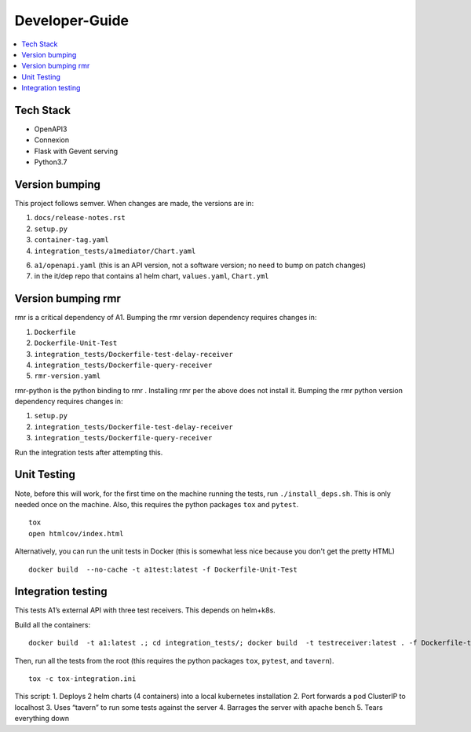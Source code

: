 .. This work is licensed under a Creative Commons Attribution 4.0 International License.
.. http://creativecommons.org/licenses/by/4.0

Developer-Guide
===============

.. contents::
   :depth: 3
   :local:

Tech Stack
----------

-  OpenAPI3
-  Connexion
-  Flask with Gevent serving
-  Python3.7

Version bumping
---------------

This project follows semver. When changes are made, the versions are in:

1) ``docs/release-notes.rst``

2) ``setup.py``

3) ``container-tag.yaml``

4) ``integration_tests/a1mediator/Chart.yaml``

6) ``a1/openapi.yaml`` (this is an API version, not a software version; no need to bump on patch changes)

7) in the it/dep repo that contains a1 helm chart, ``values.yaml``, ``Chart.yml``


Version bumping rmr
--------------------
rmr is a critical dependency of A1. Bumping the rmr version dependency requires changes in:

1) ``Dockerfile``

2) ``Dockerfile-Unit-Test``

3) ``integration_tests/Dockerfile-test-delay-receiver``

4) ``integration_tests/Dockerfile-query-receiver``

5) ``rmr-version.yaml``

rmr-python is the python binding to rmr . Installing rmr per the above does not install it.
Bumping the rmr python version dependency requires changes in:

1) ``setup.py``

2) ``integration_tests/Dockerfile-test-delay-receiver``

3) ``integration_tests/Dockerfile-query-receiver``

Run the integration tests after attempting this.

Unit Testing
------------
Note,  before this will work, for the first time on the machine running the tests, run ``./install_deps.sh``. This is only needed once on the machine.
Also, this requires the python packages ``tox`` and ``pytest``.

::

   tox
   open htmlcov/index.html

Alternatively, you can run the unit tests in Docker (this is somewhat less nice because you don't get the pretty HTML)

::

   docker build  --no-cache -t a1test:latest -f Dockerfile-Unit-Test

Integration testing
-------------------
This tests A1’s external API with three test receivers. This depends on helm+k8s.

Build all the containers:

::

    docker build  -t a1:latest .; cd integration_tests/; docker build  -t testreceiver:latest . -f Dockerfile-test-delay-receiver; docker build -t queryreceiver:latest . -f Dockerfile-query-receiver; cd ..


Then, run all the tests from the root (this requires the python packages ``tox``, ``pytest``, and ``tavern``).

::

   tox -c tox-integration.ini

This script:
1. Deploys 2 helm charts (4 containers) into a local kubernetes installation
2. Port forwards a pod ClusterIP to localhost
3. Uses “tavern” to run some tests against the server
4. Barrages the server with apache bench
5. Tears everything down
